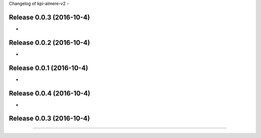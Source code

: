 Changelog of kpi-almere-v2
-


Release 0.0.3 (2016-10-4)
---------------------
-


Release 0.0.2 (2016-10-4)
---------------------
-


Release 0.0.1 (2016-10-4)
---------------------
-


Release 0.0.4 (2016-10-4)
---------------------
-


Release 0.0.3 (2016-10-4)
---------------------
==========================
